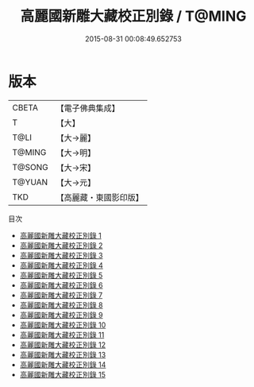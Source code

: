 #+TITLE: 高麗國新雕大藏校正別錄 / T@MING

#+DATE: 2015-08-31 00:08:49.652753
* 版本
 |     CBETA|【電子佛典集成】|
 |         T|【大】     |
 |      T@LI|【大→麗】   |
 |    T@MING|【大→明】   |
 |    T@SONG|【大→宋】   |
 |    T@YUAN|【大→元】   |
 |       TKD|【高麗藏・東國影印版】|
目次
 - [[file:KR6s0084_001.txt][高麗國新雕大藏校正別錄 1]]
 - [[file:KR6s0084_002.txt][高麗國新雕大藏校正別錄 2]]
 - [[file:KR6s0084_003.txt][高麗國新雕大藏校正別錄 3]]
 - [[file:KR6s0084_004.txt][高麗國新雕大藏校正別錄 4]]
 - [[file:KR6s0084_005.txt][高麗國新雕大藏校正別錄 5]]
 - [[file:KR6s0084_006.txt][高麗國新雕大藏校正別錄 6]]
 - [[file:KR6s0084_007.txt][高麗國新雕大藏校正別錄 7]]
 - [[file:KR6s0084_008.txt][高麗國新雕大藏校正別錄 8]]
 - [[file:KR6s0084_009.txt][高麗國新雕大藏校正別錄 9]]
 - [[file:KR6s0084_010.txt][高麗國新雕大藏校正別錄 10]]
 - [[file:KR6s0084_011.txt][高麗國新雕大藏校正別錄 11]]
 - [[file:KR6s0084_012.txt][高麗國新雕大藏校正別錄 12]]
 - [[file:KR6s0084_013.txt][高麗國新雕大藏校正別錄 13]]
 - [[file:KR6s0084_014.txt][高麗國新雕大藏校正別錄 14]]
 - [[file:KR6s0084_015.txt][高麗國新雕大藏校正別錄 15]]
